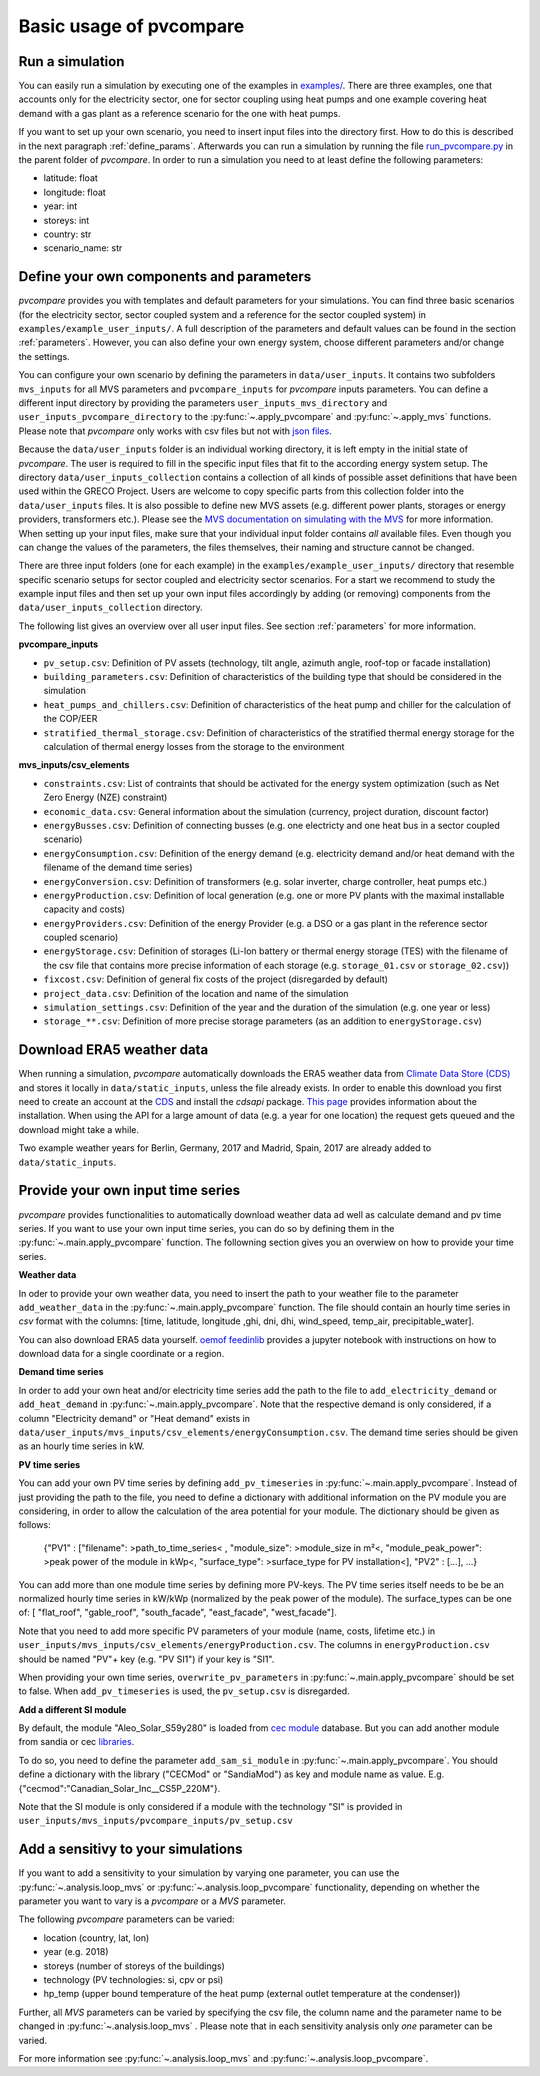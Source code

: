 
.. _basic_usage:

Basic usage of pvcompare
~~~~~~~~~~~~~~~~~~~~~~~~

.. _run_simulation:

Run a simulation
================

You can easily run a simulation by executing one of the examples in `examples/ <https://github.com/greco-project/pvcompare/tree/master/examples>`_.
There are three examples, one that accounts only for the electricity sector, one for sector coupling using heat pumps and one example covering heat demand with a gas plant as a reference scenario for the one with heat pumps.

If you want to set up your own scenario, you need to insert input files into the directory first. How to do this is described in the next paragraph :ref:`define_params`.
Afterwards you can run a simulation by running the file `run_pvcompare.py <https://github.com/greco-project/pvcompare/blob/master/run_pvcompare.py>`_ in the parent folder of *pvcompare*.
In order to run a simulation you need to at least define the following parameters:

- latitude: float
- longitude: float
- year: int
- storeys: int
- country: str
- scenario_name: str

.. _define_params:

Define your own components and parameters
=========================================

*pvcompare* provides you with templates and default parameters for your simulations. You can find three basic scenarios (for the electricity sector, sector coupled system and a reference for the sector coupled system) in ``examples/example_user_inputs/``.
A full description of the parameters and default values can be found in the section :ref:`parameters`.
However, you can also define your own energy system, choose different parameters and/or change the settings.

You can configure your own scenario by defining the parameters in ``data/user_inputs``. It contains two subfolders ``mvs_inputs`` for all MVS parameters and ``pvcompare_inputs`` for *pvcompare* inputs parameters. You can define a different input directory by providing the parameters ``user_inputs_mvs_directory`` and ``user_inputs_pvcompare_directory`` to the :py:func:`~.apply_pvcompare` and :py:func:`~.apply_mvs` functions.
Please note that *pvcompare* only works with csv files but not with `json files <https://multi-vector-simulator.readthedocs.io/en/latest/simulating_with_the_mvs.html#json-file-mvs-config-json>`_.

Because the ``data/user_inputs`` folder is an individual working directory, it is left empty in the initial state of *pvcompare*. The user is required to fill in the specific input files that fit to the according energy system setup.
The directory ``data/user_inputs_collection`` contains a collection of all kinds of possible asset definitions that have been used within the GRECO Project. Users are welcome to copy specific parts
from this collection folder into the ``data/user_inputs`` files. It is also possible to define new MVS assets (e.g. different power plants, storages or energy providers, transformers etc.). Please see the `MVS documentation on simulating with the MVS <https://multi-vector-simulator.readthedocs.io/en/latest/simulating_with_the_mvs.html>`_ for more information.
When setting up your input files, make sure that your individual input folder contains *all* available files. Even though you can change the values of the parameters, the files themselves, their naming and structure cannot be changed.

There are three input folders  (one for each example) in the ``examples/example_user_inputs/`` directory that resemble specific scenario setups for
sector coupled and electricity sector scenarios. For a start we recommend to study the example input files and then set up your own input files accordingly by adding (or removing) components from the ``data/user_inputs_collection`` directory.

The following list gives an overview over all user input files. See section :ref:`parameters` for more information.

**pvcompare_inputs**

- ``pv_setup.csv``: Definition of PV assets (technology, tilt angle, azimuth angle, roof-top or facade installation)
- ``building_parameters.csv``: Definition of characteristics of the building type that should be considered in the simulation
- ``heat_pumps_and_chillers.csv``: Definition of characteristics of the heat pump and chiller for the calculation of the COP/EER
- ``stratified_thermal_storage.csv``: Definition of characteristics of the stratified thermal energy storage for the calculation of thermal energy losses from the storage to the environment

**mvs_inputs/csv_elements**

- ``constraints.csv``: List of contraints that should be activated for the energy system optimization (such as Net Zero Energy (NZE) constraint)
- ``economic_data.csv``: General information about the simulation (currency, project duration, discount factor)
- ``energyBusses.csv``: Definition of connecting busses (e.g. one electricty and one heat bus in a sector coupled scenario)
- ``energyConsumption.csv``: Definition of the energy demand (e.g. electricity demand and/or heat demand with the filename of the demand time series)
- ``energyConversion.csv``: Definition of transformers (e.g. solar inverter, charge controller, heat pumps etc.)
- ``energyProduction.csv``: Definition of local generation (e.g. one or more PV plants with the maximal installable capacity and costs)
- ``energyProviders.csv``: Definition of the energy Provider (e.g. a DSO or a gas plant in the reference sector coupled scenario)
- ``energyStorage.csv``: Definition of storages (Li-Ion battery or thermal energy storage (TES) with the filename of the csv file that contains more precise information of each storage (e.g. ``storage_01.csv`` or ``storage_02.csv``))
- ``fixcost.csv``: Definition of general fix costs of the project (disregarded by default)
- ``project_data.csv``: Definition of the location and name of the simulation
- ``simulation_settings.csv``: Definition of the year and the duration of the simulation (e.g. one year or less)
- ``storage_**.csv``: Definition of more precise storage parameters (as an addition to ``energyStorage.csv``)



Download ERA5 weather data
==========================
When running a simulation, *pvcompare* automatically downloads the ERA5 weather data from `Climate Data Store (CDS) <https://cds.climate.copernicus.eu/>`_ and stores it locally in ``data/static_inputs``, unless the
file already exists. In order to enable this download you first need to create an account at the `CDS <https://cds.climate.copernicus.eu/user/login?destination=%2F%23!%2Fhome>`_ and
install the *cdsapi* package. `This page <https://cds.climate.copernicus.eu/api-how-to>`_ provides information about the installation. When using the API for a large amount of data (e.g. a year for one location) the request gets queued and the download might take a while.

Two example weather years for Berlin, Germany, 2017 and Madrid, Spain, 2017 are already added to ``data/static_inputs``.

Provide your own input time series
==================================

*pvcompare* provides functionalities to automatically download weather data ad well as calculate demand and pv time series.
If you want to use your own input time series, you
can do so by defining them in the :py:func:`~.main.apply_pvcompare` function. The followning section gives you an overwiew
on how to provide your time series.

**Weather data**

In oder to provide your own weather data, you need to insert the path
to your weather file to the parameter ``add_weather_data`` in the :py:func:`~.main.apply_pvcompare` function. The file
should contain an hourly time series in *csv* format with the columns: [time, latitude, longitude
,ghi, dni, dhi, wind_speed, temp_air, precipitable_water].

You can also download ERA5 data yourself. `oemof feedinlib <https://feedinlib.readthedocs.io/en/releases-0.1.0/load_era5_weather_data.html>`_ provides a jupyter notebook with instructions on how to download data for a single coordinate or a region.

**Demand time series**

In order to add your own heat and/or electricity time series add the path to the file to ``add_electricity_demand`` or ``add_heat_demand``
in :py:func:`~.main.apply_pvcompare`. Note that the respective demand is only considered, if a column "Electricity demand" or "Heat demand"
exists in ``data/user_inputs/mvs_inputs/csv_elements/energyConsumption.csv``.
The demand time series should be given as an hourly time series in kW.

**PV time series**

You can add your own PV time series by defining ``add_pv_timeseries`` in :py:func:`~.main.apply_pvcompare`.
Instead of just providing the path to the file, you need to define a dictionary with additional information
on the PV module you are considering, in order to allow the calculation of the area potential for your module.
The dictionary should be given as follows:
    {"PV1" : ["filename": >path_to_time_series< , "module_size": >module_size in m²<,
    "module_peak_power": >peak power of the module in kWp<, "surface_type": >surface_type for PV installation<],
    "PV2" : [...], ...}
You can add more than one module time series by defining more PV-keys.
The PV time series itself needs to be be an normalized hourly time series in kW/kWp
(normalized by the peak power of the module). The surface_types can be one of: [
"flat_roof", "gable_roof", "south_facade", "east_facade", "west_facade"].

Note that you need to add more specific PV parameters of your module (name, costs, lifetime etc.) in
``user_inputs/mvs_inputs/csv_elements/energyProduction.csv``. The columns in ``energyProduction.csv``
should be named "PV"+ key (e.g. "PV SI1") if your key is "SI1".

When providing your own time series, ``overwrite_pv_parameters`` in :py:func:`~.main.apply_pvcompare` should be
set to false. When ``add_pv_timeseries`` is used, the ``pv_setup.csv`` is disregarded.

**Add a different SI module**

By default, the module "Aleo_Solar_S59y280" is loaded from `cec module <https://github.com/NREL/SAM/tree/develop/deploy/libraries>`_ database.
But you can add another module from sandia or cec `libraries <https://github.com/NREL/SAM/tree/develop/deploy/libraries>`_.

To do so, you need to define the parameter ``add_sam_si_module`` in :py:func:`~.main.apply_pvcompare`.
You should define a dictionary with the library ("CECMod"  or "SandiaMod") as key and module name as value.
E.g. {"cecmod":"Canadian_Solar_Inc__CS5P_220M"}.

Note that the SI module is only considered if a module with the technology "SI" is provided in
``user_inputs/mvs_inputs/pvcompare_inputs/pv_setup.csv``


Add a sensitivy to your simulations
===================================

If you want to add a sensitivity to your simulation by varying one parameter, you can use the :py:func:`~.analysis.loop_mvs` or :py:func:`~.analysis.loop_pvcompare` functionality, depending
on whether the parameter you want to vary is a *pvcompare* or a *MVS* parameter.

The following *pvcompare* parameters can be varied:

- location (country, lat, lon)
- year (e.g. 2018)
- storeys (number of storeys of the buildings)
- technology (PV technologies: si, cpv or psi)
- hp_temp (upper bound temperature of the heat pump (external outlet temperature at the condenser))

Further, all *MVS* parameters can be varied by specifying the csv file, the column name and the parameter name to be changed in :py:func:`~.analysis.loop_mvs` .
Please note that in each sensitivity analysis only *one* parameter can be varied.

For more information see :py:func:`~.analysis.loop_mvs` and :py:func:`~.analysis.loop_pvcompare`.
